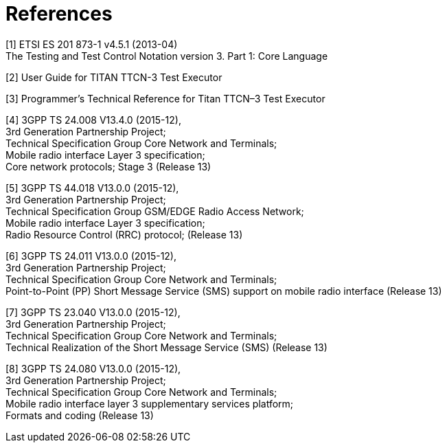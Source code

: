 = References

[[_1]]
[1] ETSI ES 201 873-1 v4.5.1 (2013-04) +
The Testing and Test Control Notation version 3. Part 1: Core Language

[[_2]]
[2] User Guide for TITAN TTCN-3 Test Executor

[[_3]]
[3] Programmer’s Technical Reference for Titan TTCN–3 Test Executor

[[_4]]
[4] 3GPP TS 24.008 V13.4.0 (2015-12), +
3rd Generation Partnership Project; +
Technical Specification Group Core Network and Terminals; +
Mobile radio interface Layer 3 specification; +
Core network protocols; Stage 3 (Release 13)

[[_5]]
[5] 3GPP TS 44.018 V13.0.0 (2015-12), +
3rd Generation Partnership Project; +
Technical Specification Group GSM/EDGE Radio Access Network; +
Mobile radio interface Layer 3 specification; +
Radio Resource Control (RRC) protocol; (Release 13)

[[_6]]
[6] 3GPP TS 24.011 V13.0.0 (2015-12), +
3rd Generation Partnership Project; +
Technical Specification Group Core Network and Terminals; +
Point-to-Point (PP) Short Message Service (SMS) support on mobile radio interface (Release 13)

[[_7]]
[7] 3GPP TS 23.040 V13.0.0 (2015-12), +
3rd Generation Partnership Project; +
Technical Specification Group Core Network and Terminals; +
Technical Realization of the Short Message Service (SMS) (Release 13)

[[_8]]
[8] 3GPP TS 24.080 V13.0.0 (2015-12), +
3rd Generation Partnership Project; +
Technical Specification Group Core Network and Terminals; +
Mobile radio interface layer 3 supplementary services platform; +
Formats and coding (Release 13)

